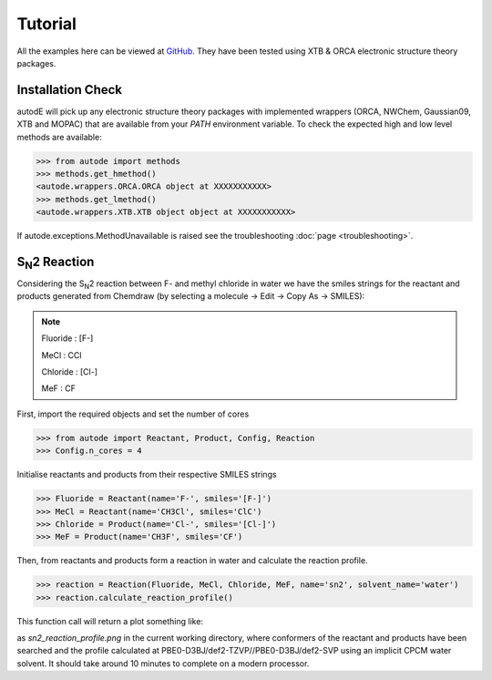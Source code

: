 Tutorial
========

All the examples here can be viewed at `GitHub <https://github.com/duartegroup/autodE/tree/master/examples>`_. They have
been tested using XTB & ORCA electronic structure theory packages.

Installation Check
------------------

autodE will pick up any electronic structure theory packages with implemented wrappers (ORCA, NWChem, Gaussian09, XTB
and MOPAC) that are available from your *PATH* environment variable. To check the expected high and low level methods are
available:

.. code-block:: python

  >>> from autode import methods
  >>> methods.get_hmethod()
  <autode.wrappers.ORCA.ORCA object at XXXXXXXXXXX>
  >>> methods.get_lmethod()
  <autode.wrappers.XTB.XTB object object at XXXXXXXXXXX>


If autode.exceptions.MethodUnavailable is raised see the troubleshooting :doc:`page <troubleshooting>`.

S\ :sub:`N`\2 Reaction
----------------------

.. image:: ../examples/common/sn2_image.png

Considering the S\ :sub:`N`\2 reaction between F- and methyl chloride in water we have the
smiles strings for the reactant and products generated from Chemdraw (by selecting a molecule → Edit → Copy As → SMILES):

.. note::
    Fluoride : [F-]

    MeCl     : CCl

    Chloride : [Cl-]

    MeF      : CF

First, import the required objects and set the number of cores

.. code-block:: python

  >>> from autode import Reactant, Product, Config, Reaction
  >>> Config.n_cores = 4


Initialise reactants and products from their respective SMILES strings

.. code-block:: python

    >>> Fluoride = Reactant(name='F-', smiles='[F-]')
    >>> MeCl = Reactant(name='CH3Cl', smiles='ClC')
    >>> Chloride = Product(name='Cl-', smiles='[Cl-]')
    >>> MeF = Product(name='CH3F', smiles='CF')

Then, from reactants and products form a reaction in water and calculate the reaction profile.

.. code-block:: python

  >>> reaction = Reaction(Fluoride, MeCl, Chloride, MeF, name='sn2', solvent_name='water')
  >>> reaction.calculate_reaction_profile()

This function call will return a plot something like:

.. image:: ../examples/common/sn2_reaction_profile.png

as *sn2_reaction_profile.png* in the current working directory, where conformers of the reactant and products have been
searched and the profile calculated at PBE0-D3BJ/def2-TZVP//PBE0-D3BJ/def2-SVP using an implicit CPCM water solvent.
It should take around 10 minutes to complete on a modern processor.

